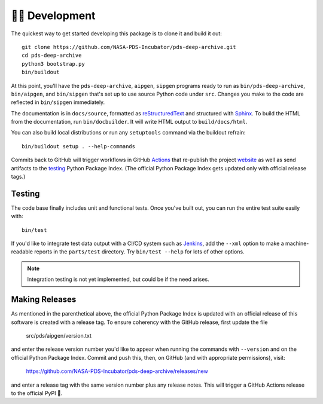 👩‍💻 Development
=================

The quickest way to get started developing this package is to clone it and
build it out::

    git clone https://github.com/NASA-PDS-Incubator/pds-deep-archive.git
    cd pds-deep-archive
    python3 bootstrap.py
    bin/buildout

At this point, you'll have the ``pds-deep-archive``, ``aipgen``, ``sipgen``
programs ready to run as ``bin/pds-deep-archive``, ``bin/aipgen``, and
``bin/sipgen`` that's set up to use source Python code under ``src``.
Changes you make to the code are reflected in ``bin/sipgen`` immediately.

The documentation is in ``docs/source``, formatted as reStructuredText_ and
structured with Sphinx_.  To build the HTML from the documentation, run
``bin/docbuilder``. It will write HTML output to ``build/docs/html``.

You can also build local distributions or run any ``setuptools`` command via
the buildout refrain::

    bin/buildout setup . --help-commands

Commits back to GitHub will trigger workflows in GitHub Actions_ that
re-publish the project website_ as well as send artifacts to the testing_
Python Package Index. (The official Python Package Index gets updated only
with official release tags.)


Testing
-------

The code base finally includes unit and functional tests. Once you've built
out, you can run the entire test suite easily with::

    bin/test

If you'd like to integrate test data output with a CI/CD system such as
Jenkins_, add the ``--xml`` option to make a machine-readable reports in the
``parts/test`` directory.  Try ``bin/test --help`` for lots of other options.


..  note::

    Integration testing is not yet implemented, but could be if the need
    arises.


Making Releases
---------------

As mentioned in the parenthetical above, the official Python Package Index is
updated with an official release of this software is created with a release tag.
To ensure coherency with the GitHub release, first update the file

    src/pds/aipgen/version.txt

and enter the release version number you'd like to appear when running the
commands with ``--version`` and on the official Python Package Index.  Commit
and push this, then, on GitHub (and with appropriate permissions), visit:

    https://github.com/NASA-PDS-Incubator/pds-deep-archive/releases/new

and enter a release tag with the same version number plus any release notes.
This will trigger a GitHub Actions release to the official PyPI 🤞.


.. _reStructuredText: https://docutils.sourceforge.io/rst.html
.. _Sphinx: https://www.sphinx-doc.org/en/master/
.. _testing: https://test.pypi.org/
.. _Actions: https://github.com/features/actions
.. _website: https://nasa-pds-incubator.github.io/pds-deep-archive/
.. _Jenkins: https://jenkins-ci.org/
